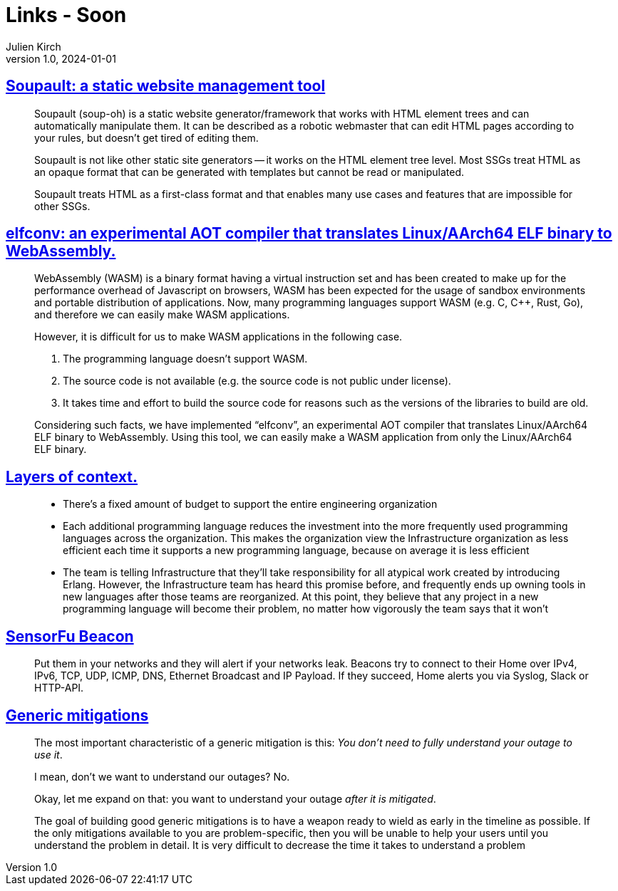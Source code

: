 = Links - Soon
Julien Kirch
v1.0, 2024-01-01
:article_lang: en
:figure-caption!:
:article_description: 

== link:https://soupault.app/[Soupault: a static website management tool]

[quote]
____
Soupault (soup-oh) is a static website generator/framework that works with HTML element trees and can automatically manipulate them. It can be described as a robotic webmaster that can edit HTML pages according to your rules, but doesn't get tired of editing them. 
____

[quote]
____
Soupault is not like other static site generators -- it works on the HTML element tree level. Most SSGs treat HTML as an opaque format that can be generated with templates but cannot be read or manipulated.

Soupault treats HTML as a first-class format and that enables many use cases and features that are impossible for other SSGs.
____

== link:https://medium.com/nttlabs/elfconv-an-experimental-aot-compiler-that-translates-linux-aarch64-elf-binary-to-webassembly-0d47b1b2d50b[elfconv: an experimental AOT compiler that translates Linux/AArch64 ELF binary to WebAssembly.]

[quote]
____
WebAssembly (WASM) is a binary format having a virtual instruction set and has been created to make up for the performance overhead of Javascript on browsers, WASM has been expected for the usage of sandbox environments and portable distribution of applications. Now, many programming languages support WASM (e.g. C, {cpp}, Rust, Go), and therefore we can easily make WASM applications.

However, it is difficult for us to make WASM applications in the following case.

. The programming language doesn't support WASM.
. The source code is not available (e.g. the source code is not public under license).
. It takes time and effort to build the source code for reasons such as the versions of the libraries to build are old.

Considering such facts, we have implemented "`elfconv`", an experimental AOT compiler that translates Linux/AArch64 ELF binary to WebAssembly. Using this tool, we can easily make a WASM application from only the Linux/AArch64 ELF binary.
____

== link:https://lethain.com/layers-of-context/[Layers of context.]

[quote]
____
* There's a fixed amount of budget to support the entire engineering organization
* Each additional programming language reduces the investment into the more frequently used programming languages across the organization. This makes the organization view the Infrastructure organization as less efficient each time it supports a new programming language, because on average it is less efficient
* The team is telling Infrastructure that they'll take responsibility for all atypical work created by introducing Erlang. However, the Infrastructure team has heard this promise before, and frequently ends up owning tools in new languages after those teams are reorganized. At this point, they believe that any project in a new programming language will become their problem, no matter how vigorously the team says that it won't
____

== link:https://sensorfu.com/[SensorFu Beacon]

[quote]
____
Put them in your networks and they will alert if your networks leak. Beacons try to connect to their Home over IPv4, IPv6, TCP, UDP, ICMP, DNS, Ethernet Broadcast and IP Payload. If they succeed, Home alerts you via Syslog, Slack or HTTP-API.
____

== link:https://www.oreilly.com/content/generic-mitigations/[Generic mitigations]

[quote]
____
The most important characteristic of a generic mitigation is this: _You don't need to fully understand your outage to use it_.

I mean, don't we want to understand our outages?
No.

Okay, let me expand on that: you want to understand your outage _after it is mitigated_.
____

[quote]
____
The goal of building good generic mitigations is to have a weapon ready to wield as early in the timeline as possible. If the only mitigations available to you are problem-specific, then you will be unable to help your users until you understand the problem in detail. It is very difficult to decrease the time it takes to understand a problem
____
